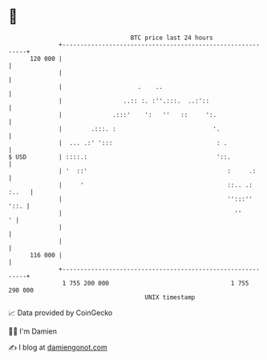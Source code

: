 * 👋

#+begin_example
                                     BTC price last 24 hours                    
                 +------------------------------------------------------------+ 
         120 000 |                                                            | 
                 |                                                            | 
                 |                     .    ..                                | 
                 |                 ..:: :. :''.:::.  ..:'::                   | 
                 |              .:::'    ':   ''   ::     ':.                 | 
                 |        .:::. :                           '.                | 
                 |  ... .:' ':::                             : .              | 
   $ USD         | ::::.:                                    '::.             | 
                 | '  ::'                                       :     .:      | 
                 |     '                                        ::.. .: :..   | 
                 |                                              '':::''  '::. | 
                 |                                                ''        ' | 
                 |                                                            | 
                 |                                                            | 
         116 000 |                                                            | 
                 +------------------------------------------------------------+ 
                  1 755 200 000                                  1 755 290 000  
                                         UNIX timestamp                         
#+end_example
📈 Data provided by CoinGecko

🧑‍💻 I'm Damien

✍️ I blog at [[https://www.damiengonot.com][damiengonot.com]]
